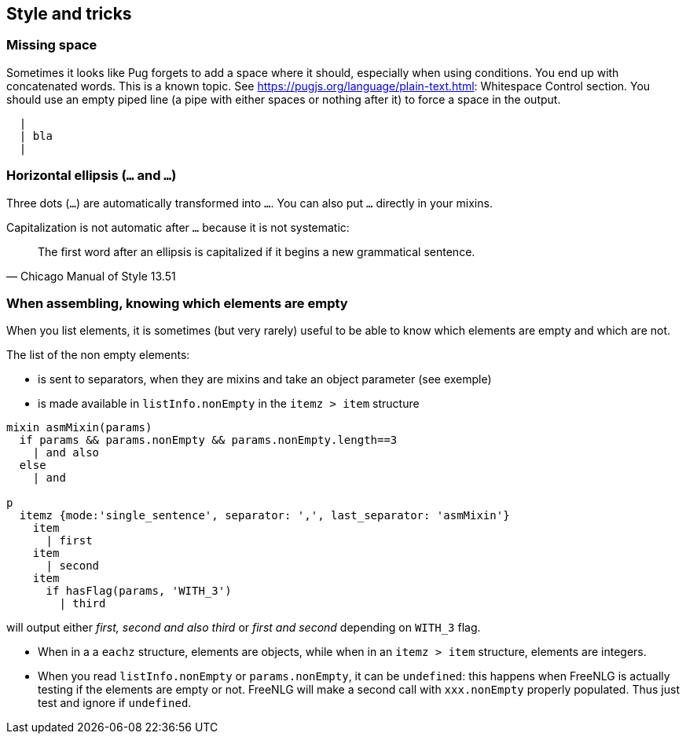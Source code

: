 == Style and tricks

=== Missing space

Sometimes it looks like Pug forgets to add a space where it should, especially when using conditions. You end up with concatenated words. This is a known topic.
See https://pugjs.org/language/plain-text.html: Whitespace Control section.
You should use an empty piped line (a pipe with either spaces or nothing after it) to force a space in the output.
....
  |
  | bla
  |
....

=== Horizontal ellipsis (`…` and `...`)

Three dots (`...`) are automatically transformed into `…`. You can also put `…` directly in your mixins.

Capitalization is not automatic after `…` because it is not systematic:
[quote, Chicago Manual of Style 13.51]
____________________________________________________________________
The first word after an ellipsis is capitalized if it begins a new grammatical sentence.
____________________________________________________________________

=== When assembling, knowing which elements are empty

When you list elements, it is sometimes (but very rarely) useful to be able to know which elements are empty and which are not. 

The list of the non empty elements:

* is sent to separators, when they are mixins and take an object parameter (see exemple)
* is made available in `listInfo.nonEmpty` in the `itemz > item` structure

....
mixin asmMixin(params)
  if params && params.nonEmpty && params.nonEmpty.length==3
    | and also
  else
    | and

p
  itemz {mode:'single_sentence', separator: ',', last_separator: 'asmMixin'}
    item
      | first
    item
      | second
    item
      if hasFlag(params, 'WITH_3')
        | third
....
will output either _first, second and also third_ or _first and second_ depending on `WITH_3` flag.

* When in a a `eachz` structure, elements are objects, while when in an `itemz > item` structure, elements are integers.
* When you read `listInfo.nonEmpty` or `params.nonEmpty`, it can be `undefined`: this happens when FreeNLG is actually testing if the elements are empty or not. FreeNLG will make a second call with `xxx.nonEmpty` properly populated. Thus just test and ignore if `undefined`.

ifdef::backend-html5[]
++++
<script>
spawnEditor('en_US', 
`mixin asmMixin(params)
  if params && params.nonEmpty && params.nonEmpty.length==3
    | and also
  else
    | and
- let WITH_3 = true;
p
  itemz {mode:'single_sentence', separator: ',', last_separator: 'asmMixin'}
    item
      | first
    item
      | second
    item
      if WITH_3
        | third

`
);
</script>
++++
endif::[]
